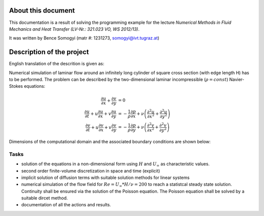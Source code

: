 .. _introduction:

About this document
===================

This documentation is a result of solving the programming example for the
lecture *Numerical Methods in Fluid Mechanics and Heat Transfer (LV-Nr.: 321.023
VO, WS 2012/13)*.

It was written by Bence Somogyi (matr #: 1231273, somogyi@ivt.tugraz.at)

Description of the project
==========================

English translation of the descrition is given as:

Numerical simulation of laminar flow around an infinitely long cylinder of
square cross section (with edge length H) has to be performed. The problem can
be described by the two-dimensional laminar incompressible
(:math:`\rho = const`) Navier-Stokes equations:

.. math::

    \frac{\partial u}{\partial x} + \frac{\partial v}{\partial y} &= 0 \\
    \frac{\partial u}{\partial t} + u \frac{\partial u}{\partial x} +
    v \frac{\partial u}{\partial y} &=
    -\frac{1}{\rho} \frac{\partial p}{\partial x} + \nu \left(
    \frac{\partial^2 u}{\partial x^2} + \frac{\partial^2 u}{\partial y^2}
    \right) \\
    \frac{\partial v}{\partial t} + u \frac{\partial v}{\partial x} +
    v \frac{\partial v}{\partial y} &=
    -\frac{1}{\rho} \frac{\partial p}{\partial y} + \nu \left(
    \frac{\partial^2 v}{\partial x^2} + \frac{\partial^2 v}{\partial y^2}
    \right)

Dimensions of the computational domain and the associated boundary conditions are
shown below:

.. image:: _images/domain_H.png
    :width: 450px

Tasks
-----

* solution of the equations in a non-dimensional form using :math:`H` and
  :math:`U_{\infty}` as characteristic values.

* second order finite-volume discretization in space and time (explicit)

* implicit solution of diffusion terms with suitable solution methods for linear
  systems

* numerical simulation of the flow field for :math:`Re = U_{\infty} * H / \nu = 200`
  to reach a statistcal steady state solution. Continuity shall be ensured via
  the solution of the Poisson equation. The Poisson equation shall be solved by
  a suitable dircet method.

* documentation of all the actions and results.

